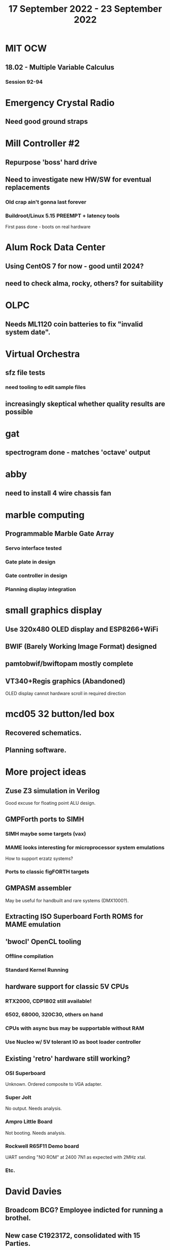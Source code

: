 #+TITLE: 17 September 2022 - 23 September 2022

* MIT OCW
** 18.02 - Multiple Variable Calculus
*** Session 92-94
* Emergency Crystal Radio
** Need good ground straps
* Mill Controller #2
** Repurpose 'boss' hard drive
** Need to investigate new HW/SW for eventual replacements
*** Old crap ain't gonna last forever
*** Buildroot/Linux 5.15 PREEMPT + latency tools
First pass done - boots on real hardware
* Alum Rock Data Center
** Using CentOS 7 for now - good until 2024?
** need to check alma, rocky, others? for suitability
* OLPC
** Needs ML1120 coin batteries to fix "invalid system date".
* Virtual Orchestra
** sfz file tests
*** need tooling to edit sample files
** increasingly skeptical whether quality results are possible
* gat
** spectrogram done - matches 'octave' output
* abby
** need to install 4 wire chassis fan
* marble computing
** Programmable Marble Gate Array
*** Servo interface tested
*** Gate plate in design
*** Gate controller in design
*** Planning display integration
* small graphics display
** Use 320x480 OLED display and ESP8266+WiFi
** BWIF (Barely Working Image Format) designed
** pamtobwif/bwiftopam mostly complete
** VT340+Regis graphics (Abandoned)
OLED display cannot hardware scroll in required direction
* mcd05 32 button/led box
** Recovered schematics.
** Planning software.
* More project ideas
** Zuse Z3 simulation in Verilog
   Good excuse for floating point ALU design.
** GMPForth ports to SIMH
*** SIMH maybe some targets (vax)
*** MAME looks interesting for microprocessor system emulations
    How to support erzatz systems?
*** Ports to classic figFORTH targets
** GMPASM assembler
   May be useful for handbuilt and rare systems (DMX1000?).
** Extracting ISO Superboard Forth ROMS for MAME emulation
** 'bwocl' OpenCL tooling
*** Offline compilation
*** Standard Kernel Running
** hardware support for classic 5V CPUs
*** RTX2000, CDP1802 still available!
*** 6502, 68000, 320C30, others on hand
*** CPUs with async bus may be supportable without RAM
*** Use Nucleo w/ 5V tolerant IO as boot loader controller
** Existing 'retro' hardware still working?
*** OSI Superboard
Unknown. Ordered composite to VGA adapter.
*** Super Jolt
No output. Needs analysis.
*** Ampro Little Board
Not booting. Needs analysis.
*** Rockwell R65F11 Demo board
UART sending "NO ROM" at 2400 7N1 as expected with 2MHz xtal.
*** Etc.
* David Davies
** Broadcom BCG? Employee indicted for running a brothel.
** New case C1923172, consolidated with *15* Parties.
** Next hearing 9/20/2022
* Peter Kim
** Broadcom CSG Employee indicted for trade secret theft.
** United States v. Kim (5:21-cr-00438).
** Sentenced: 8 months.
https://www.justice.gov/usao-ndca/pr/former-broadcom-engineer-sentenced-eight-months-prison-theft-trade-secrets
